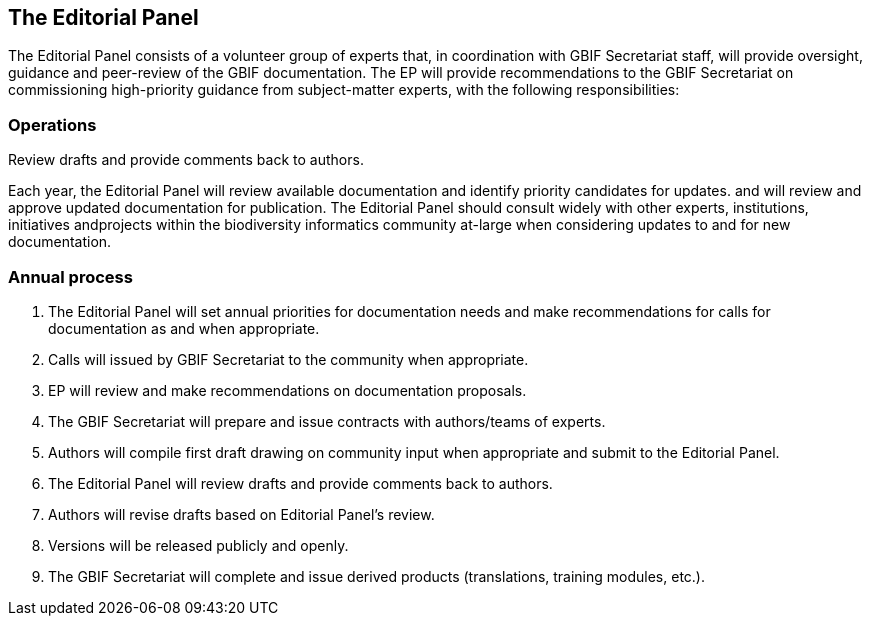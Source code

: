 == The Editorial Panel

The Editorial Panel consists of a volunteer group of experts that, in coordination with GBIF Secretariat staff, will provide oversight, guidance and peer-review of the GBIF documentation. The EP will provide recommendations to the GBIF Secretariat on commissioning high-priority guidance from subject-matter experts, with the following responsibilities:

.Prioritize needs both for updating/revising existing documentation and for generating new documentation.
.Establish review process (how reviews will happen, how many members are required for review, timeline, etc.).
.Make recommendations regarding the documentation system (via GitHub repositories) for future sustainability.
.Review drafts and provide comments back to authors.

=== Operations

Each year, the Editorial Panel will review available documentation and identify priority candidates for updates. and will review and approve updated documentation for publication. The Editorial Panel should consult widely with other experts, institutions, initiatives andprojects within the biodiversity informatics community at-large when considering updates to and for new documentation.

=== Annual process

. The Editorial Panel will set annual priorities for documentation needs and make recommendations for calls for documentation as and when appropriate.
. Calls will issued by GBIF Secretariat to the community when appropriate.
. EP will review and make recommendations on documentation proposals.
. The GBIF Secretariat will prepare and issue contracts with authors/teams of experts.
. Authors will compile first draft drawing on community input when appropriate and submit to the Editorial Panel.
. The Editorial Panel will review drafts and provide comments back to authors.
. Authors will revise drafts based on Editorial Panel’s review.
. Versions will be released publicly and openly.
. The GBIF Secretariat will complete and issue derived products (translations, training modules, etc.).
